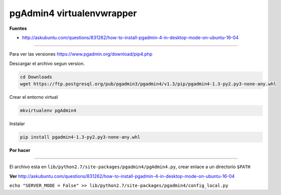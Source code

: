 .. _reference-linux-postgresql-pgadmin4_virtualenv:

##########################
pgAdmin4 virtualenvwrapper
##########################

**Fuentes**

* http://askubuntu.com/questions/831262/how-to-install-pgadmin-4-in-desktop-mode-on-ubuntu-16-04

-----

Para ver las versiones https://www.pgadmin.org/download/pip4.php

Descargar el archivo segun version.

.. code-block:: bash

    cd Downloads
    wget https://ftp.postgresql.org/pub/pgadmin3/pgadmin4/v1.3/pip/pgadmin4-1.3-py2.py3-none-any.whl

Crear el entorno virtual

.. code-block:: bash

    mkvirtualenv pgAdmin4

Instalar

.. code-block:: bash

    pip install pgadmin4-1.3-py2.py3-none-any.whl

**Por hacer**

-----

El archivo esta en ``lib/python2.7/site-packages/pgadmin4/pgAdmin4.py``, crear enlace a un directorio ``$PATH``

**Ver** http://askubuntu.com/questions/831262/how-to-install-pgadmin-4-in-desktop-mode-on-ubuntu-16-04

``echo "SERVER_MODE = False" >> lib/python2.7/site-packages/pgadmin4/config_local.py``